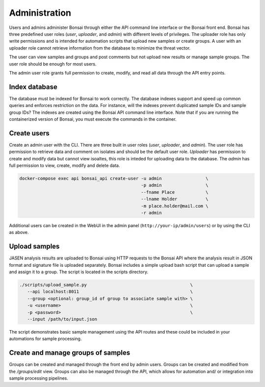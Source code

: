 Administration
==============

Users and admins administer Bonsai through either the API command line interface or the Bonsai front end. Bonsai has three predefined user roles (*user*, *uploader*, and *admin*) with different levels of privileges. The uploader role has only write permissions and is intended for automation scripts that upload new samples or create groups. A user with an uploader role cannot retrieve information from the database to minimize the threat vector.

The user can view samples and groups and post comments but not upload new results or manage sample groups. The user role should be enough for most users.

The admin user role grants full permission to create, modify, and read all data through the API entry points.

Index database
--------------

The database must be indexed for Bonsai to work correctly. The database indexes support and speed up common queries and enforces restriction on the data. For instance, will the indexes prevent duplicated sample IDs and sample group IDs? The indexes are created using the Bonsai API command line interface. Note that if you are running the containerized version of Bonsai, you must execute the commands in the container.

.. code-block::bash

   # normal command
   $ bonsai_api index

Create users
------------

Create an admin user with the CLI. There are three built in user roles (*user*, *uploader*, and *admin*).  The user role has permission to retrieve data and comment on isolates and should be the default user role.  *Uploader* has permission to create and modify data but cannot view isoaltes, this role is inteded for uploading data to the database. The *admin* has full permission to view, create, modify and delete data.

.. code-block:: bash

   docker-compose exec api bonsai_api create-user -u admin                 \
                                                  -p admin                 \
                                                  --fname Place            \
                                                  --lname Holder           \
                                                  -m place.holder@mail.com \
                                                  -r admin

Additional users can be created in the WebUI in the admin panel (``http://your-ip/admin/users``) or by using the CLI as above.

Upload samples
--------------

JASEN analysis results are uploaded to Bonsai using HTTP requests to the Bonsai API where the analysis result in JSON format and signature file is uploaded separately. Bonsai includes a simple upload bash script that can upload a sample and assign it to a group. The script is located in the scripts directory.

.. code-block:: bash

   ./scripts/upload_sample.py                                        \
      --api localhost:8011                                           \ 
      --group <optional: group_id of group to associate sample with> \
      -u <username>                                                  \
      -p <password>                                                  \
      --input /path/to/input.json

The script demonstrates basic sample management using the API routes and these could be included in your automations for sample processing.

Create and manage groups of samples
-----------------------------------

Groups can be created and managed through the front end by admin users. Groups can be created and modified from the `/groups/edit` view. Groups can also be managed through the API, which allows for automation and/ or integration into sample processing pipelines.
